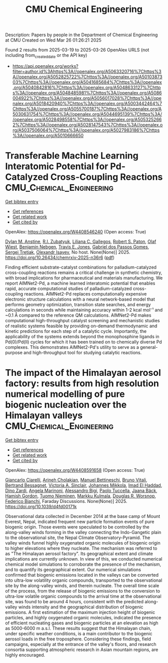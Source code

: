 #+TITLE: CMU Chemical Engineering
Description: Papers by people in the Department of Chemical Engineering at CMU
Created on Wed Mar 26 01:26:21 2025

Found 2 results from 2025-03-19 to 2025-03-26
OpenAlex URLS (not including from_created_date or the API key)
- [[https://api.openalex.org/works?filter=author.id%3Ahttps%3A//openalex.org/A5063320716%7Chttps%3A//openalex.org/A5052825722%7Chttps%3A//openalex.org/A5010387303%7Chttps%3A//openalex.org/A5041685684%7Chttps%3A//openalex.org/A5040842816%7Chttps%3A//openalex.org/A5048633127%7Chttps%3A//openalex.org/A5048485981%7Chttps%3A//openalex.org/A5086004922%7Chttps%3A//openalex.org/A5056017028%7Chttps%3A//openalex.org/A5018420940%7Chttps%3A//openalex.org/A5003442464%7Chttps%3A//openalex.org/A5055700187%7Chttps%3A//openalex.org/A5030631754%7Chttps%3A//openalex.org/A5044695139%7Chttps%3A//openalex.org/A5028498558%7Chttps%3A//openalex.org/A5053252662%7Chttps%3A//openalex.org/A5028147543%7Chttps%3A//openalex.org/A5037506064%7Chttps%3A//openalex.org/A5027983186%7Chttps%3A//openalex.org/A5010666650]]

* Transferable Machine Learning Interatomic Potential for Pd-Catalyzed Cross-Coupling Reactions  :CMU_Chemical_Engineering:
:PROPERTIES:
:UUID: https://openalex.org/W4408546240
:TOPICS: Machine Learning in Materials Science, Asymmetric Hydrogenation and Catalysis, Catalytic Cross-Coupling Reactions
:PUBLICATION_DATE: 2025-03-18
:END:    
    
[[elisp:(doi-add-bibtex-entry "https://doi.org/10.26434/chemrxiv-2025-n36r6")][Get bibtex entry]] 

- [[elisp:(progn (xref--push-markers (current-buffer) (point)) (oa--referenced-works "https://openalex.org/W4408546240"))][Get references]]
- [[elisp:(progn (xref--push-markers (current-buffer) (point)) (oa--related-works "https://openalex.org/W4408546240"))][Get related work]]
- [[elisp:(progn (xref--push-markers (current-buffer) (point)) (oa--cited-by-works "https://openalex.org/W4408546240"))][Get cited by]]

OpenAlex: https://openalex.org/W4408546240 (Open access: True)
    
[[https://openalex.org/A5042511909][Dylan M. Anstine]], [[https://openalex.org/A5083494710][R.I. Zubatyuk]], [[https://openalex.org/A5014333643][Liliana C. Gallegos]], [[https://openalex.org/A5021610812][Robert S. Paton]], [[https://openalex.org/A5029114040][Olaf Wiest]], [[https://openalex.org/A5081624801][Benjamin Nebgen]], [[https://openalex.org/A5055909996][Travis E. Jones]], [[https://openalex.org/A5048633127][Gabriel dos Passos Gomes]], [[https://openalex.org/A5056150849][Sergei Tretiak]], [[https://openalex.org/A5011932992][Olexandr Isayev]], No host. None(None)] 2025. https://doi.org/10.26434/chemrxiv-2025-n36r6  ([[https://chemrxiv.org/engage/api-gateway/chemrxiv/assets/orp/resource/item/67d7b7f7fa469535b97c021a/original/transferable-machine-learning-interatomic-potential-for-pd-catalyzed-cross-coupling-reactions.pdf][pdf]])
     
Finding efficient substrate-catalyst combinations for palladium-catalyzed cross-coupling reactions remains a critical challenge in synthetic chemistry, with broad implications for pharmaceutical and materials manufacturing. We report AIMNet2-Pd, a machine learned interatomic potential that enables rapid, accurate computational studies of palladium-catalyzed cross-coupling reactions. AIMNet2-Pd replaces computationally expensive electronic structure calculations with a neural network-based model that performs geometry optimization, transition state searches, and energy calculations in seconds while maintaining accuracy within 1-2 kcal mol⁻¹ and ~0.1 Å compared to the reference QM calculations. AIMNet2-Pd makes computational high-throughput catalyst screening and mechanistic studies of realistic systems feasible by providing on-demand thermodynamic and kinetic predictions for each step of a catalytic cycle. Importantly, the applicability of the systems extends beyond the monophosphine ligands in Pd(0)/Pd(II) cycles for which it has been trained on to chemically diverse Pd complexes. This demonstrates AIMNet2-Pd's utility to serve as a general-purpose and high-throughput tool for studying catalytic reactions.    

    

* The impact of the Himalayan aerosol factory: results from high resolution numerical modelling of pure biogenic nucleation over the Himalayan valleys  :CMU_Chemical_Engineering:
:PROPERTIES:
:UUID: https://openalex.org/W4408591658
:TOPICS: Atmospheric chemistry and aerosols, Atmospheric aerosols and clouds, Atmospheric and Environmental Gas Dynamics
:PUBLICATION_DATE: 2025-01-01
:END:    
    
[[elisp:(doi-add-bibtex-entry "https://doi.org/10.1039/d4fd00171k")][Get bibtex entry]] 

- [[elisp:(progn (xref--push-markers (current-buffer) (point)) (oa--referenced-works "https://openalex.org/W4408591658"))][Get references]]
- [[elisp:(progn (xref--push-markers (current-buffer) (point)) (oa--related-works "https://openalex.org/W4408591658"))][Get related work]]
- [[elisp:(progn (xref--push-markers (current-buffer) (point)) (oa--cited-by-works "https://openalex.org/W4408591658"))][Get cited by]]

OpenAlex: https://openalex.org/W4408591658 (Open access: True)
    
[[https://openalex.org/A5071131825][Giancarlo Ciarelli]], [[https://openalex.org/A5035425155][Arineh Cholakian]], [[https://openalex.org/A5093784592][Manuel Bettineschi]], [[https://openalex.org/A5015000522][Bruno Vitali]], [[https://openalex.org/A5081559070][Bertrand Bessagnet]], [[https://openalex.org/A5040866867][Victoria A. Sinclair]], [[https://openalex.org/A5065117143][Johannes Mikkola]], [[https://openalex.org/A5080319960][Imad El Haddad]], [[https://openalex.org/A5073745043][Dino Zardi]], [[https://openalex.org/A5033428767][Angela Marinoni]], [[https://openalex.org/A5032180474][Alessandro Bigi]], [[https://openalex.org/A5038903661][Paolo Tuccella]], [[https://openalex.org/A5008805563][Jaana Bäck]], [[https://openalex.org/A5086004922][Hamish Gordon]], [[https://openalex.org/A5015236692][Tuomo Nieminen]], [[https://openalex.org/A5000471665][Markku Kulmala]], [[https://openalex.org/A5026978286][Douglas R. Worsnop]], [[https://openalex.org/A5075179945][Federico Bianchi]], Faraday Discussions. None(None)] 2025. https://doi.org/10.1039/d4fd00171k 
     
Observational data collected in December 2014 at the base camp of Mount Everest, Nepal, indicated frequent new particle formation events of pure biogenic origin. Those events were speculated to be controlled by the along-valley winds forming in the valley connecting the Indo-Gangetic plain to the observational site, the Nepal Climate Observatory-Pyramid. The valley winds funnel highly oxygenated organic molecules of biogenic origin to higher elevations where they nucleate. The mechanism was referred to as "The Himalayan aerosol factory". Its geographical extent and climate implications are currently unknown. In view of this, we conducted numerical chemical model simulations to corroborate the presence of the mechanism, and to quantify its geographical extent. Our numerical simulations confirmed that biogenic emissions located in the valleys can be converted into ultra-low volatility organic compounds, transported to the observational site by the along-valley winds, and therein nucleate. The overall time scale of the process, from the release of biogenic emissions to the conversion to ultra-low volatile organic compounds to the arrival time at the observational site, was found to be around 4 hours, consistent with the predicted along-valley winds intensity and the geographical distribution of biogenic emissions. A first estimation of the maximum injection height of biogenic particles, and highly oxygenated organic molecules, indicated the presence of efficient nucleating gases and biogenic particles at an elevation as high as 5000-6000 m a.s.l. These results suggest that the Himalayan chain, under specific weather conditions, is a main contributor to the biogenic aerosol loads in the free troposphere. Considering these findings, field campaigns, especially at the entrance of the valley's floors, and research consortia supporting atmospheric research in Asian mountain regions, are highly encouraged.    

    
